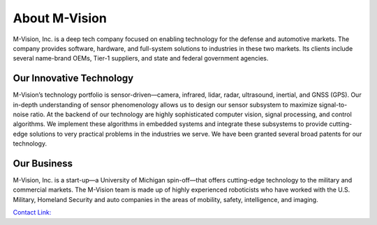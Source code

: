 About M-Vision
======================

M-Vision, Inc. is a deep tech company focused on enabling technology for the defense and automotive markets. The company provides software, hardware, and full-system solutions to industries in these two markets. Its clients include several name-brand OEMs, Tier-1 suppliers, and state and federal government agencies.

.. image:: images/image2.png
   :width: 400
   :alt: Alternative text
Our Innovative Technology
**********************

M-Vision’s technology portfolio is sensor-driven—camera, infrared, lidar, radar, ultrasound, inertial, and GNSS (GPS). Our in-depth understanding of sensor phenomenology allows us to design our sensor subsystem to maximize signal-to-noise ratio. At the backend of our technology are highly sophisticated computer vision, signal processing, and control algorithms. We implement these algorithms in embedded systems and integrate these subsystems to provide cutting-edge solutions to very practical problems in the industries we serve. We have been granted several broad patents for our technology.

Our Business
***********************

M-Vision, Inc. is a start-up—a University of Michigan spin-off—that offers cutting-edge technology to the military and commercial markets. The M-Vision team is made up of highly experienced roboticists who have worked with the U.S. Military, Homeland Security and auto companies in the areas of mobility, safety, intelligence, and imaging.

`Contact Link: <https://www.m-visioninc.com/contact>`_
